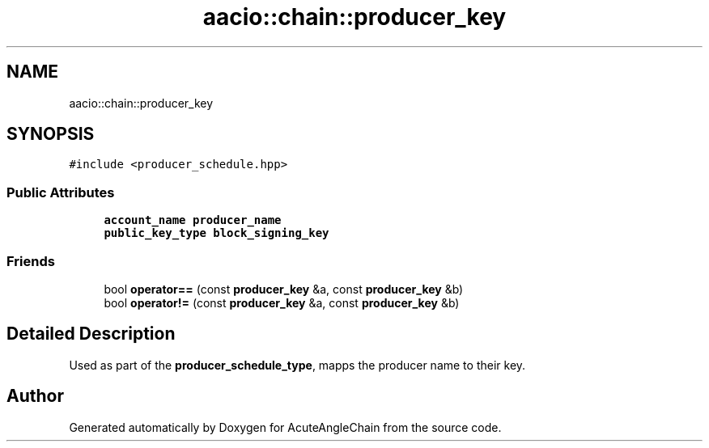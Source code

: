 .TH "aacio::chain::producer_key" 3 "Sun Jun 3 2018" "AcuteAngleChain" \" -*- nroff -*-
.ad l
.nh
.SH NAME
aacio::chain::producer_key
.SH SYNOPSIS
.br
.PP
.PP
\fC#include <producer_schedule\&.hpp>\fP
.SS "Public Attributes"

.in +1c
.ti -1c
.RI "\fBaccount_name\fP \fBproducer_name\fP"
.br
.ti -1c
.RI "\fBpublic_key_type\fP \fBblock_signing_key\fP"
.br
.in -1c
.SS "Friends"

.in +1c
.ti -1c
.RI "bool \fBoperator==\fP (const \fBproducer_key\fP &a, const \fBproducer_key\fP &b)"
.br
.ti -1c
.RI "bool \fBoperator!=\fP (const \fBproducer_key\fP &a, const \fBproducer_key\fP &b)"
.br
.in -1c
.SH "Detailed Description"
.PP 
Used as part of the \fBproducer_schedule_type\fP, mapps the producer name to their key\&. 

.SH "Author"
.PP 
Generated automatically by Doxygen for AcuteAngleChain from the source code\&.
